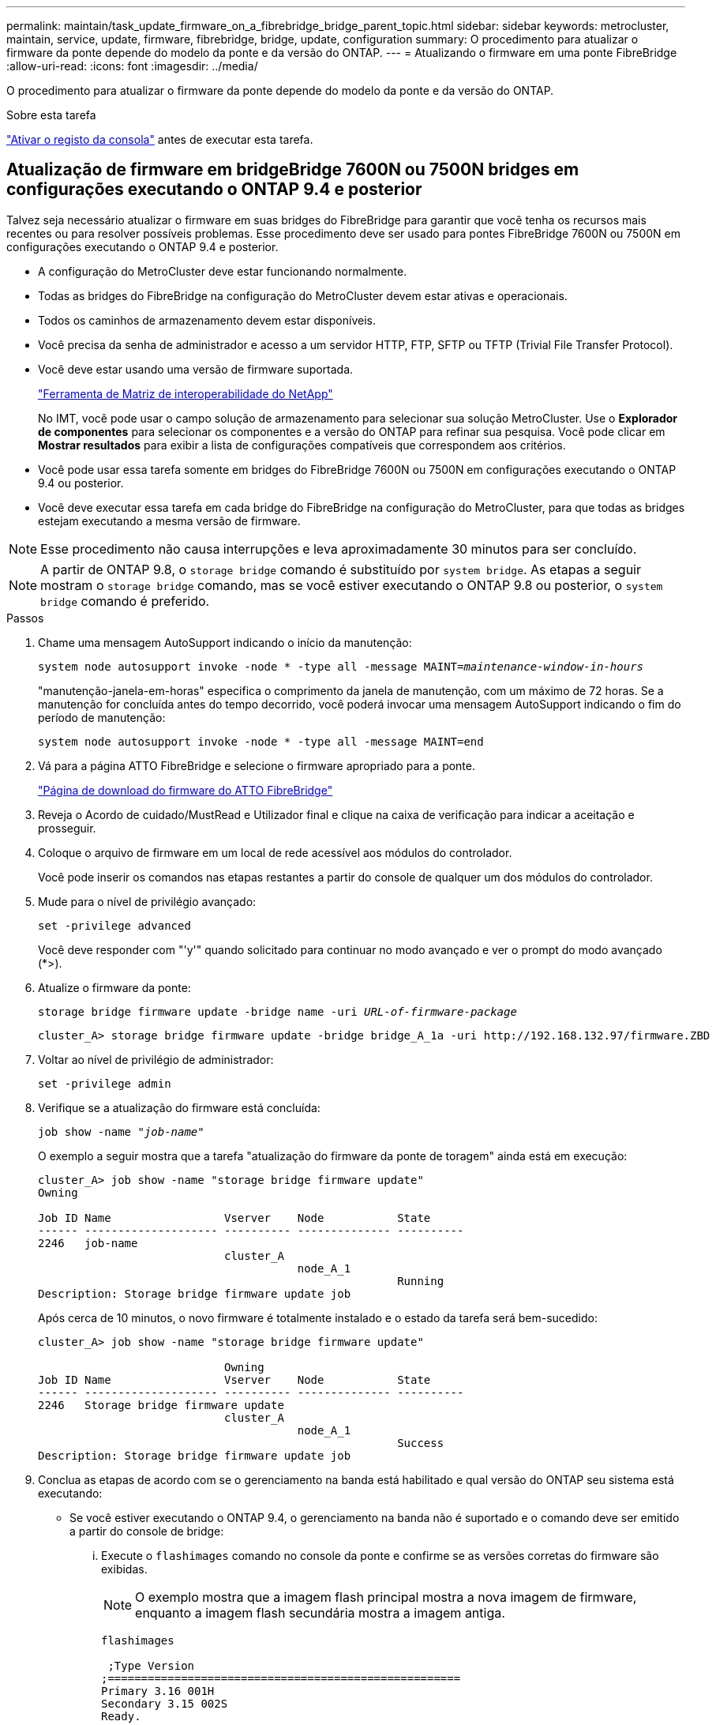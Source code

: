 ---
permalink: maintain/task_update_firmware_on_a_fibrebridge_bridge_parent_topic.html 
sidebar: sidebar 
keywords: metrocluster, maintain, service, update, firmware, fibrebridge, bridge, update, configuration 
summary: O procedimento para atualizar o firmware da ponte depende do modelo da ponte e da versão do ONTAP. 
---
= Atualizando o firmware em uma ponte FibreBridge
:allow-uri-read: 
:icons: font
:imagesdir: ../media/


[role="lead"]
O procedimento para atualizar o firmware da ponte depende do modelo da ponte e da versão do ONTAP.

.Sobre esta tarefa
link:enable-console-logging-before-maintenance.html["Ativar o registo da consola"] antes de executar esta tarefa.



== Atualização de firmware em bridgeBridge 7600N ou 7500N bridges em configurações executando o ONTAP 9.4 e posterior

Talvez seja necessário atualizar o firmware em suas bridges do FibreBridge para garantir que você tenha os recursos mais recentes ou para resolver possíveis problemas. Esse procedimento deve ser usado para pontes FibreBridge 7600N ou 7500N em configurações executando o ONTAP 9.4 e posterior.

* A configuração do MetroCluster deve estar funcionando normalmente.
* Todas as bridges do FibreBridge na configuração do MetroCluster devem estar ativas e operacionais.
* Todos os caminhos de armazenamento devem estar disponíveis.
* Você precisa da senha de administrador e acesso a um servidor HTTP, FTP, SFTP ou TFTP (Trivial File Transfer Protocol).
* Você deve estar usando uma versão de firmware suportada.
+
https://mysupport.netapp.com/matrix["Ferramenta de Matriz de interoperabilidade do NetApp"^]

+
No IMT, você pode usar o campo solução de armazenamento para selecionar sua solução MetroCluster. Use o *Explorador de componentes* para selecionar os componentes e a versão do ONTAP para refinar sua pesquisa. Você pode clicar em *Mostrar resultados* para exibir a lista de configurações compatíveis que correspondem aos critérios.

* Você pode usar essa tarefa somente em bridges do FibreBridge 7600N ou 7500N em configurações executando o ONTAP 9.4 ou posterior.
* Você deve executar essa tarefa em cada bridge do FibreBridge na configuração do MetroCluster, para que todas as bridges estejam executando a mesma versão de firmware.



NOTE: Esse procedimento não causa interrupções e leva aproximadamente 30 minutos para ser concluído.


NOTE: A partir de ONTAP 9.8, o `storage bridge` comando é substituído por `system bridge`. As etapas a seguir mostram o `storage bridge` comando, mas se você estiver executando o ONTAP 9.8 ou posterior, o `system bridge` comando é preferido.

.Passos
. Chame uma mensagem AutoSupport indicando o início da manutenção:
+
`system node autosupport invoke -node * -type all -message MAINT=_maintenance-window-in-hours_`

+
"manutenção-janela-em-horas" especifica o comprimento da janela de manutenção, com um máximo de 72 horas. Se a manutenção for concluída antes do tempo decorrido, você poderá invocar uma mensagem AutoSupport indicando o fim do período de manutenção:

+
`system node autosupport invoke -node * -type all -message MAINT=end`

. Vá para a página ATTO FibreBridge e selecione o firmware apropriado para a ponte.
+
https://mysupport.netapp.com/site/products/all/details/atto-fibrebridge/downloads-tab["Página de download do firmware do ATTO FibreBridge"^]

. Reveja o Acordo de cuidado/MustRead e Utilizador final e clique na caixa de verificação para indicar a aceitação e prosseguir.
. Coloque o arquivo de firmware em um local de rede acessível aos módulos do controlador.
+
Você pode inserir os comandos nas etapas restantes a partir do console de qualquer um dos módulos do controlador.

. Mude para o nível de privilégio avançado:
+
`set -privilege advanced`

+
Você deve responder com "'y'" quando solicitado para continuar no modo avançado e ver o prompt do modo avançado (*>).

. Atualize o firmware da ponte:
+
`storage bridge firmware update -bridge name -uri _URL-of-firmware-package_`

+
[listing]
----
cluster_A> storage bridge firmware update -bridge bridge_A_1a -uri http://192.168.132.97/firmware.ZBD
----
. Voltar ao nível de privilégio de administrador:
+
`set -privilege admin`

. Verifique se a atualização do firmware está concluída:
+
`job show -name "_job-name_"`

+
O exemplo a seguir mostra que a tarefa "atualização do firmware da ponte de toragem" ainda está em execução:

+
[listing]
----
cluster_A> job show -name "storage bridge firmware update"
Owning

Job ID Name                 Vserver    Node           State
------ -------------------- ---------- -------------- ----------
2246   job-name
                            cluster_A
                                       node_A_1
                                                      Running
Description: Storage bridge firmware update job
----
+
Após cerca de 10 minutos, o novo firmware é totalmente instalado e o estado da tarefa será bem-sucedido:

+
[listing]
----
cluster_A> job show -name "storage bridge firmware update"

                            Owning
Job ID Name                 Vserver    Node           State
------ -------------------- ---------- -------------- ----------
2246   Storage bridge firmware update
                            cluster_A
                                       node_A_1
                                                      Success
Description: Storage bridge firmware update job
----
. Conclua as etapas de acordo com se o gerenciamento na banda está habilitado e qual versão do ONTAP seu sistema está executando:
+
** Se você estiver executando o ONTAP 9.4, o gerenciamento na banda não é suportado e o comando deve ser emitido a partir do console de bridge:
+
... Execute o `flashimages` comando no console da ponte e confirme se as versões corretas do firmware são exibidas.
+

NOTE: O exemplo mostra que a imagem flash principal mostra a nova imagem de firmware, enquanto a imagem flash secundária mostra a imagem antiga.





+
[listing]
----
flashimages

 ;Type Version
;=====================================================
Primary 3.16 001H
Secondary 3.15 002S
Ready.
----
+
.. Reinicie a ponte executando o `firmwarerestart` comando a partir da ponte.
+
*** Se você estiver executando o ONTAP 9.5 ou posterior, o gerenciamento na banda é suportado e o comando pode ser emitido a partir do prompt do cluster:


.. Executar o `storage bridge run-cli -name _bridge-name_ -command FlashImages` comando.
+

NOTE: O exemplo mostra que a imagem flash principal mostra a nova imagem de firmware, enquanto a imagem flash secundária mostra a imagem antiga.

+
[listing]
----
cluster_A> storage bridge run-cli -name ATTO_7500N_IB_1 -command FlashImages

[Job 2257]

;Type         Version
;=====================================================
Primary 3.16 001H
Secondary 3.15 002S
Ready.


[Job 2257] Job succeeded.
----
.. Se necessário, reinicie a ponte:
+
`storage bridge run-cli -name ATTO_7500N_IB_1 -command FirmwareRestart`

+

NOTE: A partir da versão 2,95 do firmware ATTO, a ponte será reiniciada automaticamente e esta etapa não é necessária.



. Verifique se a ponte foi reiniciada corretamente:
+
`sysconfig`

+
O sistema deve ser cabeado para ter alta disponibilidade de multipath (ambas as controladoras têm acesso por meio das pontes aos compartimentos de disco em cada stack).

+
[listing]
----
cluster_A> node run -node cluster_A-01 -command sysconfig
NetApp Release 9.6P8: Sat May 23 16:20:55 EDT 2020
System ID: 1234567890 (cluster_A-01); partner ID: 0123456789 (cluster_A-02)
System Serial Number: 200012345678 (cluster_A-01)
System Rev: A4
System Storage Configuration: Quad-Path HA
----
. Verifique se o firmware do FibreBridge foi atualizado:
+
`storage bridge show -fields fw-version,symbolic-name`

+
[listing]
----
cluster_A> storage bridge show -fields fw-version,symbolic-name
name fw-version symbolic-name
----------------- ----------------- -------------
ATTO_20000010affeaffe 3.10 A06X bridge_A_1a
ATTO_20000010affeffae 3.10 A06X bridge_A_1b
ATTO_20000010affeafff 3.10 A06X bridge_A_2a
ATTO_20000010affeaffa 3.10 A06X bridge_A_2b
4 entries were displayed.
----
. Verifique se as partições são atualizadas a partir do prompt da ponte:
+
`flashimages`

+
A imagem flash principal apresenta a nova imagem de firmware, enquanto a imagem flash secundária apresenta a imagem antiga.

+
[listing]
----
Ready.
flashimages

;Type         Version
;=====================================================
   Primary    3.16 001H
 Secondary    3.15 002S

 Ready.
----
. Repita os passos 5 a 10 para garantir que ambas as imagens flash são atualizadas para a mesma versão.
. Verifique se ambas as imagens flash estão atualizadas para a mesma versão.
+
`flashimages`

+
A saída deve mostrar a mesma versão para ambas as partições.

+
[listing]
----
Ready.
flashimages

;Type         Version
;=====================================================
   Primary    3.16 001H
 Secondary    3.16 001H

 Ready.
----
. Repita os passos 5 a 13 na próxima ponte até que todas as pontes na configuração do MetroCluster tenham sido atualizadas.




== Atualização do firmware no FibreBridge 7500N em configurações com ONTAP 9.3.x e anteriores

Talvez seja necessário atualizar o firmware em suas bridges do FibreBridge para verificar se você tem os recursos mais recentes ou para resolver possíveis problemas. Este procedimento deve ser usado para o FibreBridge 7500N em configurações executando o ONTAP 9.3.x.

.Antes de começar
* A configuração do MetroCluster deve estar funcionando normalmente.
* Todas as bridges do FibreBridge na configuração do MetroCluster devem estar ativas e operacionais.
* Todos os caminhos de armazenamento devem estar disponíveis.
* Você precisa da senha de administrador e acesso a um servidor FTP ou SCP.
* Você deve estar usando uma versão de firmware suportada.
+
https://mysupport.netapp.com/matrix["Ferramenta de Matriz de interoperabilidade do NetApp"^]

+
No IMT, você pode usar o campo solução de armazenamento para selecionar sua solução MetroCluster. Use o *Explorador de componentes* para selecionar os componentes e a versão do ONTAP para refinar sua pesquisa. Você pode clicar em *Mostrar resultados* para exibir a lista de configurações compatíveis que correspondem aos critérios.



A partir do ONTAP 9.3, você pode usar o comando de atualização do firmware da ponte de armazenamento ONTAP para atualizar o firmware da ponte em bridges FibreBridge 7500N.

link:task_update_firmware_on_a_fibrebridge_bridge_parent_topic.html["Atualização de firmware em bridgeBridge 7600N ou 7500N bridges em configurações executando o ONTAP 9.4 e posterior"]

Você deve executar essa tarefa em cada bridge do FibreBridge na configuração do MetroCluster, para que todas as bridges estejam executando a mesma versão de firmware.


NOTE: Esse procedimento não causa interrupções e leva aproximadamente 30 minutos para ser concluído.

.Passos
. Chame uma mensagem AutoSupport indicando o início da manutenção:
+
`system node autosupport invoke -node * -type all -message MAINT=_maintenance-window-in-hours_`

+
"'_maintenance-window-in-hours_" especifica o comprimento da janela de manutenção, com um máximo de 72 horas. Se a manutenção for concluída antes do tempo decorrido, você poderá invocar uma mensagem AutoSupport indicando o fim do período de manutenção:

+
`system node autosupport invoke -node * -type all -message MAINT=end`

. Vá para a página ATTO FibreBridge e selecione o firmware apropriado para a ponte.
+
https://mysupport.netapp.com/site/products/all/details/atto-fibrebridge/downloads-tab["Página de download do firmware do ATTO FibreBridge"^]

. Reveja o Acordo de cuidado/MustRead e Utilizador final e clique na caixa de verificação para indicar a aceitação e prosseguir.
. Faça o download do arquivo de firmware da ponte usando as etapas 1 a 3 do procedimento na página Download de firmware da ATTO FibreBridge.
. Faça uma cópia da página de download do firmware DO ATTO FibreBridge e as notas de versão para referência quando for instruído a atualizar o firmware em cada bridge.
. Atualize a ponte:
+
.. Instale o firmware na ponte FibreBridge 7500N.
+
Você deve consultar as instruções fornecidas na seção ""Atualizar firmware"" do _ATTO FibreBridge 7500N Manual de Instalação e operação_.

+
*ATENÇÃO:* Certifique-se de ligar a ponte individual agora. Se você esperar e desligar ambas as pontes em uma pilha simultaneamente, a controladora poderá perder o acesso às unidades, resultando em uma falha Plex ou pânico em vários discos.

+
A ponte deve reiniciar.

.. No console de qualquer controlador, verifique se a ponte foi reiniciada corretamente:
+
`sysconfig`

+
O sistema deve ser cabeado para ter alta disponibilidade de multipath (ambas as controladoras têm acesso por meio das pontes aos compartimentos de disco em cada stack).

+
[listing]
----
cluster_A::> node run -node cluster_A-01 -command sysconfig
NetApp Release 9.1P7: Sun Aug 13 22:33:49 PDT 2017
System ID: 1234567890 (cluster_A-01); partner ID: 0123456789 (cluster_A-02)
System Serial Number: 200012345678 (cluster_A-01)
System Rev: A4
System Storage Configuration: Quad-Path HA
----
.. No console de qualquer controlador, verifique se o firmware do FibreBridge foi atualizado:
+
`storage bridge show -fields fw-version,symbolic-name`

+
[listing]
----
cluster_A::> storage bridge show -fields fw-version,symbolic-name
 name              fw-version        symbolic-name
 ----------------- ----------------- -------------
 ATTO_10.0.0.1     1.63 071C 51.01   bridge_A_1a
 ATTO_10.0.0.2     1.63 071C 51.01   bridge_A_1b
 ATTO_10.0.1.1     1.63 071C 51.01   bridge_B_1a
 ATTO_10.0.1.2     1.63 071C 51.01   bridge_B_1b
 4 entries were displayed.
----
.. Repita as subetapas anteriores na mesma ponte para atualizar a segunda partição.
.. Verifique se ambas as partições estão atualizadas:
+
`flashimages`

+
A saída deve mostrar a mesma versão para ambas as partições.

+
[listing]
----
Ready.
flashimages
4
;Type         Version
;=====================================================
Primary    2.80 003T
Secondary    2.80 003T
Ready.
----


. Repita a etapa anterior na próxima ponte, até que todas as pontes na configuração do MetroCluster tenham sido atualizadas.

